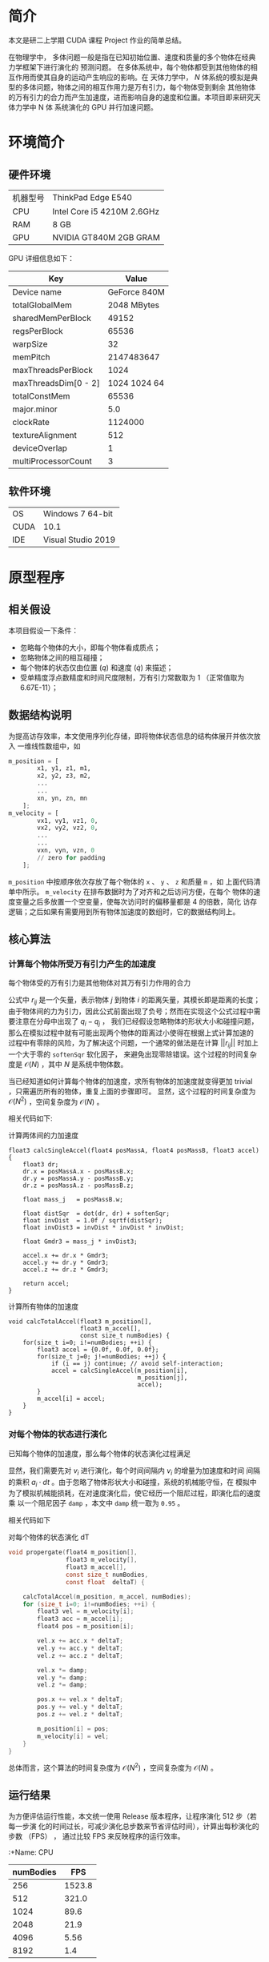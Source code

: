 #+BEGIN_COMMENT
.. title: 使用 CUDA 为 N 体模拟加速
.. slug: nbody-with-cuda
.. date: 2020-02-03 10:45:18 UTC+08:00
.. tags: CUDA NBody, draft
.. category: ComputerProgramming
.. link: 
.. description:
.. type: text
.. hash_math: true

#+END_COMMENT

* 简介
本文是研二上学期 CUDA 课程 Project 作业的简单总结。

在物理学中， 多体问题一般是指在已知初始位置、速度和质量的多个物体在经典力学框架下进行演化的
预测问题。 在多体系统中，每个物体都受到其他物体的相互作用而使其自身的运动产生响应的影响。在
天体力学中， \(N\) 体系统的模拟是典型的多体问题，物体之间的相互作用力是万有引力，每个物体受到剩余
其他物体的万有引力的合力而产生加速度，进而影响自身的速度和位置。本项目即来研究天体力学中 N 体
系统演化的 GPU 并行加速问题。

* 环境简介
** 硬件环境
|----------+----------------------------|
| 机器型号 | ThinkPad Edge E540         |
| CPU      | Intel Core i5 4210M 2.6GHz |
| RAM      | 8 GB                       |
| GPU      | NVIDIA GT840M 2GB GRAM     |
|----------+----------------------------|

GPU 详细信息如下：

|----------------------+--------------|
| Key                  |        Value |
|----------------------+--------------|
| Device name          | GeForce 840M |
| totalGlobalMem       |  2048 MBytes |
| sharedMemPerBlock    |        49152 |
| regsPerBlock         |        65536 |
| warpSize             |           32 |
| memPitch             |   2147483647 |
| maxThreadsPerBlock   |         1024 |
| maxThreadsDim[0 - 2] | 1024 1024 64 |
| totalConstMem        |        65536 |
| major.minor          |          5.0 |
| clockRate            |      1124000 |
| textureAlignment     |          512 |
| deviceOverlap        |            1 |
| multiProcessorCount  |            3 |
|----------------------+--------------|

** 软件环境
|------+--------------------|
| OS   | Windows 7 64-bit   |
| CUDA | 10.1               |
| IDE  | Visual Studio 2019 |
|------+--------------------|

* 原型程序
** 相关假设
本项目假设一下条件：
+ 忽略每个物体的大小，即每个物体看成质点；
+ 忽略物体之间的相互碰撞；
+ 每个物体的状态仅由位置 (\(q\)) 和速度 (\(\dot{q}\)) 来描述；
+ 受单精度浮点数精度和时间尺度限制，万有引力常数取为 1 （正常值取为
  6.67E-11）；

** 数据结构说明
为提高访存效率，本文使用序列化存储，即将物体状态信息的结构体展开并依次放入
一维线性数组中，如
#+BEGIN_SRC python
m_position = [
        x1, y1, z1, m1,
        x2, y2, z3, m2,
        ...
        ...
        xn, yn, zn, mn
    ];
m_velocity = [
        vx1, vy1, vz1, 0,
        vx2, vy2, vz2, 0,
        ...
        ...
        vxn, vyn, vzn, 0
        // zero for padding
    ];
#+END_SRC
=m_position= 中按顺序依次存放了每个物体的 =x= 、 =y= 、 =z= 和质量 =m= ，如
上面代码清单中所示。 =m_velocity= 在排布数据时为了对齐和之后访问方便，在每个
物体的速度变量之后多放置一个空变量，使每次访问时的偏移量都是 4 的倍数，简化
访存逻辑；之后如果有需要用到所有物体加速度的数组时，它的数据结构同上。

** 核心算法
*** 计算每个物体所受万有引力产生的加速度
每个物体受的万有引力是其他物体对其万有引力作用的合力

    \begin{equation}
    \begin{align}
        a_i &={} - \sum_{j\ne i} G \dfrac{m_j}{||r_{ij}||^2} \cdot \dfrac{r_{ij}}{||r_{ij}||} \\
	        &={} \sum_{j\ne i} 1 \cdot \dfrac{m_j \cdot (q_i - q_j)}{||q_i - q_j||^3}
    \end{align}
    \end{equation}

公式中 \(r_{ij}\) 是一个矢量，表示物体 \(j\) 到物体 \(i\) 的距离矢量，其模长即是距离的长度；
由于物体间的力为引力，因此公式前面出现了负号；然而在实现这个公式过程中需要注意在分母中出现了 \(q_i - q_j\) ，
我们已经假设忽略物体的形状大小和碰撞问题，那么在模拟过程中就有可能出现两个物体的距离过小使得在根据上式计算加速的
过程中有零除的风险，为了解决这个问题，一个通常的做法是在计算 \(||r_{ij}||\) 时加上一个大于零的 =softenSqr= 软化因子，
来避免出现零除错误。这个过程的时间复杂度是 \(\mathcal{O} (N)\) ，其中 \(N\) 是系统中物体数。

当已经知道如何计算每个物体的加速度，求所有物体的加速度就变得更加 trivial ，只需遍历所有的物体，重复上面的步骤即可。
显然，这个过程的时间复杂度为 \(\mathcal{O} (N^2)\) ，空间复杂度为 \(\mathcal{O}(N)\) 。

相关代码如下:
#+caption: 计算两体间的力加速度
#+BEGIN_SRC C++
float3 calcSingleAccel(float4 posMassA, float4 posMassB, float3 accel) {
    float3 dr;
    dr.x = posMassA.x - posMassB.x;
    dr.y = posMassA.y - posMassB.y;
    dr.z = posMassA.z - posMassB.z;

    float mass_j   = posMassB.w;

    float distSqr  = dot(dr, dr) + softenSqr;
    float invDist  = 1.0f / sqrtf(distSqr);
    float invDist3 = invDist * invDist * invDist;

    float Gmdr3 = mass_j * invDist3;

    accel.x += dr.x * Gmdr3;
    accel.y += dr.y * Gmdr3;
    accel.z += dr.z * Gmdr3;

    return accel;
}
#+END_SRC

#+caption: 计算所有物体的加速度
#+BEGIN_SRC C++
void calcTotalAccel(float3 m_position[],
                    float3 m_accel[],
                    const size_t numBodies) {
    for(size_t i=0; i!=numBodies; ++i) {
        float3 accel = {0.0f, 0.0f, 0.0f};
        for(size_t j=0; j!=numBodies; ++j) {
            if (i == j) continue; // avoid self-interaction;
            accel = calcSingleAccel(m_position[i],
                                    m_position[j],
                                    accel);
        }
        m_accel[i] = accel;
    }
}
#+END_SRC
*** 对每个物体的状态进行演化
已知每个物体的加速度，那么每个物体的状态演化过程满足

\begin{equation}
\begin{align}
    v_i &={} \int_{t_0}^{t_1} a_i dt \\
    q_i &={} \int_{t_0}^{t_1} v_i dt
\end{align}
\end{equation}

显然，我们需要先对 \(v_i\) 进行演化，每个时间间隔内 \(v_i\) 的增量为加速度和时间
间隔的乘积 \(a_i \cdot dt\) 。由于忽略了物体形状大小和碰撞，系统的机械能守恒，在
模拟中为了模拟机械能损耗，在对速度演化后，使它经历一个阻尼过程，即演化后的速度乘
以一个阻尼因子 =damp= ，本文中 =damp= 统一取为 =0.95= 。

相关代码如下

#+caption: 对每个物体的状态演化 dT
#+BEGIN_SRC C
void propergate(float4 m_position[],
                float3 m_velocity[],
                float3 m_accel[],
                const size_t numBodies,
                const float  deltaT) {

    calcTotalAccel(m_position, m_accel, numBodies);
    for (size_t i=0; i!=numBodies; ++i) {
        float3 vel = m_velocity[i];
        float3 acc = m_accel[i];
        float4 pos = m_position[i];

        vel.x += acc.x * deltaT;
        vel.y += acc.y * deltaT;
        vel.z += acc.z * deltaT;

        vel.x *= damp;
        vel.y *= damp;
        vel.z *= damp;

        pos.x += vel.x * deltaT;
        pos.y += vel.y * deltaT;
        pos.z += vel.z * deltaT;

        m_position[i] = pos;
        m_velocity[i] = vel;
    }
}
#+END_SRC

总体而言，这个算法的时间复杂度为 \(\mathcal{O}(N^2)\) ，空间复杂度为
\(\mathcal{O}(N)\) 。

** 运行结果
为方便评估运行性能，本文统一使用 Release 版本程序，让程序演化 512 步（若每一步演
化的时间过长，可减少演化总步数来节省评估时间），计算出每秒演化的步数 （FPS） ，
通过比较 FPS 来反映程序的运行效率。

:+Name: CPU
|-----------+--------|
| numBodies |    FPS |
|-----------+--------|
|       256 | 1523.8 |
|       512 |  321.0 |
|      1024 |   89.6 |
|      2048 |   21.9 |
|      4096 |   5.56 |
|      8192 |    1.4 |
|-----------+--------|

当物体数量 \(N\) 多余 2^13 = 8192 是， CPU 版本的程序每一步运行时间过长，因此不
再继续测试。

从图中可以明显看出，串行版本程序的运行效率是二次方递减的（斜率为 2 ），这相当符
合 \(\mathcal{O}(N^2)\) 的时间复杂度特征。

* 优化过程
在上一节中本文已经实现了串行版本的 N 体问题模拟程序，因其具有
\(\mathcal{O}(N^2\) 的时间复杂度，当模拟物体的数量增加时，计算演化所需的时间呈二
次方增加，这个增长速度显然不能使我们满意。

** 优化思路
分析上一节中串行版本程序，可以发现性能热点集中于计算所有物体的加速度上，并且它的
计算有以下特点：
+ 在同一时刻，计算每个物体的加速度仅与上一时刻所有物体的位置有关，与其他物体的速
  度无关；
+ 在同一时刻，计算每个物体的加速度并不会改变其他任何变量；
+ 在同一时刻，计算物体所受合力并不影响其他物体合力的计算。

这三个特点，尤其是最后一个特点可以让我们很自然地联想到用并行方法处理每个物体的加
速度，由于计算单个物体的加速度并不影响计算其他物体的加速度，就有了第一种优化方法。

*** 线程并行加速
本文为每个物体分配一个线程，每个线程仅涉及读取所有物体的位置信息，而在写入加速信
息时只写入该物体的加速度信息，因此不存在竞争，这使得此过程可以很轻松地被并行化，
从而利用空间换时间，使时间复杂度从 \(\mathcal{O}(N^2)\) 降到 \(\mathcal{O}(N)\)
，而空间复杂度维持在 \(\mathcal{O}(N)\) 。

对于每个物体状态进行演化的并行化更简单：
 + 每个物体的状态演化仅受其自身加速的和自身速度影响。

因此在演化系统状态时，我们为每个物体分配一个线程，这个线程只涉及读取物体的加速
度、速度和位置，只对该物体的速度和位置变量进行写入，因此不存在数据竞争现象。

需要注意的是，由于每个线程计算加速度的耗时可能并不相同，因此我们需要在状态演化
完成后对所有线程进行同步，避免有的线程过快地读取到未演化完成的其他物体的额位置
信息。

有了以上思路，优化后的线程并行代码很容易得到：

#+caption: 单个物体加速度的计算
#+BEGIN_SRC C++
__global__ void propergateSingleGPU(float* posMass,
                                    float* vels,
                                    const float deltaT,
                                    const size_t numBodies) {
    size_t ithread = threadIdx.x + blockDim.x * blockIdx.x;
    const size_t ibody = ithread * 4;

    if (ithread < numBodies) {
    float3 F = { 0.0f, 0.0f, 0.0f };
    for (size_t j = 0; j != numBodies; ++j) {
        const size_t jbody = j * 4;
        float3 dr;
        dr.x = posMass[ibody + 0] - posMass[jbody + 0];
        dr.y = posMass[ibody + 1] - posMass[jbody + 1];
        dr.z = posMass[ibody + 2] - posMass[jbody + 2];
#define dot(a, b) (a.x * b.x + a.y * b.y + a.z * b.z)
        float distSqr = dot(dr, dr) + softenSqr;
#undef dot
        float invDist = 1.0f / sqrtf(distSqr);
        float invDist3 = invDist * invDist * invDist;

        F.x += dr.x * invDist3 * posMass[ibody + 3];
        F.y += dr.y * invDist3 * posMass[ibody + 3];
        F.z += dr.z * invDist3 * posMass[ibody + 3];
    }
    vels[ibody + 0] += deltaT * F.x; vels[ibody + 0] *= damp; // evolve velocity here
    vels[ibody + 1] += deltaT * F.y; vels[ibody + 1] *= damp;
    vels[ibody + 2] += deltaT * F.z; vels[ibody + 2] *= damp;
    }
}
#+END_SRC

这里笔者将加速度与速度的演化合并在同一个函数中，避免了单独分配一个储存加速度的数
组，节省了空间；同时也避免了对加速度的写入和读取，节省了时间。

#+caption: 对所有物体的状态进行演化
#+BEGIN_SRC C++
__global__ void integratePositionGPU(float* posMass,
                                     float* vels,
                                     const float deltaT,
                                     const size_t numBodies) {
    const size_t ithread = threadIdx.x + blockDim.x * blockIdx.x;
    if (ithread < numBodies) {
        posMass[ithread * 4 + 0] += vels[ithread * 4 + 0] * deltaT;
        posMass[ithread * 4 + 1] += vels[ithread * 4 + 1] * deltaT;
        posMass[ithread * 4 + 2] += vels[ithread * 4 + 2] * deltaT;
    }
}
#+END_SRC

**** 正确性验证
通过在主函数中设置断点，并将 GPU 上演化后的物体状态信息传回内存，与之前 CPU 串行
版本程序的结果进行比较，发现两者完全一致，因此这个程序的正确性是可以得到保证。对
比截图如下：

**** 运行结果
+ 固定 =numBodies = 1 << 14= ，对每个块分到的线程数 =threadsPerBlock= 进行扫描
 
|-----------------+------|
| threadsPerBlock |  FPS |
|-----------------+------|
|               8 |  6.2 |
|              16 | 12.3 |
|              32 | 22.9 |
|              64 | 25.8 |
|             128 | 25.8 |
|             256 | 25.4 |
|             512 | 25.1 |
|            1024 | 23.3 |
|-----------------+------|

从上图中，我们可以很明显看出，当 =threadsPerBlock = 64= 时能最大化发挥 GPU 每个
块的计算能力，尽管在 =deviceInfo= 中每个块最多可以分配 =1024= 个线程，但每个块的
寄存器数量是固定的，因此当对块分配过多线程，每个线程分配到的寄存器数量会降低，反
而影响运算效率。

+ 固定 =threadsPerBlock = 64= ，对模拟物体数量 =numBodies= 进行扫描，由于在
  =numBodies= 取值较小时运行时间较短，本文倾向于计时准确性存疑，故此处数据仅供参
  考

|-----------+--------|
| numBodies |    FPS |
|-----------+--------|
|       256 | 3210.0 |
|       512 | 2419.0 |
|      1024 | 1729.6 |
|      2048 |  946.9 |
|      4096 |  375.3 |
|      8192 |   94.9 |
|     12800 |   39.1 |
|     16384 |   25.8 |
|     25600 |  10.44 |
|     32876 |    6.6 |
|-----------+--------|

从 =numBodies = 4096= 开始， FPS 的变化趋势已经大致和模拟物体数量呈负二次方速率
递减，故可以认为当模拟物体数量 =numBodies= 为 4096 时，本机的显卡已经最大化发挥
了它的性能（在当前算法优化程度和编译参数下）。对比串行版本模拟 8192 个物体只有
1.4 FPS 的效率，线程并行加速后的程序模拟 8192 个物体的效率能达到 94.9 FPS ，加速
比达到 67.8 ，效率陡然提升了近两个数量级，由此可见本项目 N 体模拟是一个十分适合
并行加速的问题，且不需要过多修改代码就能带来相当大的性能收益。


*** 块内共享显存辅助的线程并行加速
在图形显示卡中，可以存放数据的存储器有流处理器的缓存、块内的共享显存和显存，它们
的访问效率依次降低，考虑到流处理器的缓存过小，且无法人为精确控制对它的读写行为
（由编译器决定），而显存虽空间足够大，但访问效率不高，因此考虑利用块内的共享显存
尝试实现进一步的加速效果。

在上节中，计算量最大的部分是计算每个物体的加速度，这个过程实质上是在计算一个相互
作用矩阵 \(A\) ，矩阵元 \(A_{ij}\) 表示第 \(i\) 个物体与第 \(j\) 个物体的万有引
力作用，求每个物体受到的合力时对 \(A\) 每行或每列求和即可，由此我们可以想到将
\(A\) 进行分块：

+ 将所有物体分为多个 =tile= ，每个 =tile= 含有 =tileSize= 个物体，每个物体分配一
  个线程；
+ 每个 =tile= 使用共享显存，这段共享显存储存了这个 =tile= 内物体的位置信息；
+ 在计算加速度前需要对块内的线程进行同步，确保块内的线程都已经把各自的位置信息写
  入了这块共享内存；
+ 计算二体相互作用的过程与之间的算法没有本质区别；
+ 在对该 =tile= 计算完成后需要再次对块内的线程进程同步，确保下次各个线程写入位置
  到共享内存时不会存在竞争现象；
+ 分块计算时每个线程并不能立即得到其计算物体的最终加速度（需要其他块内的计算结
  果），因此需要分配一个全局的显存负责暂存每个物体加速度的中间值，每个 =tile= 计
  算完成后将所得加速度的值累加到这个全局数组上；
+ 最后当所有 =tile= 都计算完成时需要对显卡设备上所有的线程进行全局同步（在主函数
  内完成），确保不会出现数据竞争现象。

笔者使用的显卡每个块具有共享内存 48 KB ，最多可以分配
=49152 / 4 / sizeof(float) = 1536= 个物体，然而每个块最多可以分配 =1024= 个线程，
故在调用时仅考虑每个块分配的线程数即可。

修改后的代码如下：

#+BEGIN_SRC cuda
__device__ void
tileCalAccsGPU(float mPos_i[4],
               float  accel[4]) {
    extern __shared__ float sh_mPos[];
    for (size_t i = 0; i < blockDim.x; ++i) {
        calcSingleAccGPU(mPos_i, &sh_mPos[4 * i], accel);
    }
}
#+END_SRC

由于在迪奥戈这个函数前各个线程已经把自身对应的 =mPos= 写入了 =sh_mPos= 内，此处
对 =sh_mPos= 遍历不会产生无效访问。

#+BEGIN_SRC cuda
__global__ void
calcTotAccsGPU(float* mPos,
               float* mAcc,
               const size_t numBodies,
               const size_t tileSize) {

    extern __shared__ float sh_mPos[];
    float myPos[4];
    float accel[4] = { 0.0f, 0.0f, 0.0f, 0.0f };
    size_t ibody = threadIdx.x + blockDim.x * blockIdx.x;

    myPos[0] = mPos[ibody * 4 + 0];
    myPos[1] = mPos[ibody * 4 + 1];
    myPos[2] = mPos[ibody * 4 + 2];
    myPos[3] = mPos[ibody * 4 + 3];

    for (size_t i = 0, tile = 0; i < numBodies; i += tileSize, ++tile) {
        const size_t idx = tile * blockDim.x + threadIdx.x;
        const size_t ithread = threadIdx.x;

        sh_mPos[ithread * 4 + 0] = mPos[idx * 4 + 0];
        sh_mPos[ithread * 4 + 1] = mPos[idx * 4 + 1];
        sh_mPos[ithread * 4 + 2] = mPos[idx * 4 + 2];
        sh_mPos[ithread * 4 + 3] = mPos[idx * 4 + 3];

        __syncthreads();
        tileCalAccsGPU(myPos, accel);
        __syncthreads();
    }

    // apply acceleration results
    mAcc[ibody * 4 + 0] = accel[0];
    mAcc[ibody * 4 + 1] = accel[1];
    mAcc[ibody * 4 + 2] = accel[2];
}
#+END_SRC

上面代码中两处 =__syncthreads()= 即对应了块内线程同步的时刻，保证每个线程在写入
=sh_mPos= 时和在计算加速度过程中读取 =sh_mPos= 时不会存在数据竞争。

**** 运行结果
在正确性方面，同样使用设置断点和与 CPU 串行版本比较结果的方法来进行验证，验证结果表
明该方法与 CPU 版本结果一致。该测试依旧固定 =numBodies = 16384= ，对每个块分到的
线程数进行扫描，得到结果如下：

|----------+-------|
| tileSize |   FPS |
|----------+-------|
|        8 |  5.74 |
|       16 | 12.51 |
|       32 | 25.19 |
|       64 | 25.77 |
|      128 | 26.26 |
|      256 | 26.38 |
|      512 | 26.25 |
|     1024 | 23.56 |
|----------+-------|

对比使用线程并行的版本，使用共享显存加速的程序在达到显卡负载峰值后对计算效率的提
升十分有限——仅有个位数的帧数提升。（当然不排除本人程序设计水平太低，没有使用正确
的打开方式，如果有大佬路过且不吝赐教，本人不胜感激）

* 结果总结
本项目以 N 体模拟为题探究了 CUDA 对其的加速效果，通过实验发现，线程并行对这个问
题有巨大的性能提升，加速比可达 67.8 ，且 N 体中的 N 越大， CUDA 加速效果越明显。
在使用线程并行加速的基础上，本人还试图使用共享显存进一步加速，但结果表明这一尝试
并未获得期望的性能提升，本人倾向于是因为笔者太菜，没有组织好相关代码，未能充分发
挥显卡的性能。

** 一点私货
除了上面提到的算法方面的优化，还有其他的优化方法：
1. 在编译选项中加入 =--use_fast_math= ，可以试线程并行版本的程序运行效率直接 x2
   ，对使用共享显存的线程并行程序加速效果反而没那么夸张，运行效率提升只有一半；
2. 对访存进行优化，比如把需要频繁访问的数据放在栈上进行访问，而不是频繁从堆中访问；
3. 使用只读数据缓存，；
4. 切换计算能力；
5. 当有信心保证指针所指的空间不存在重叠时，对只读参数使用 =const float*
   __restrict__= 参数；
6. 编译优化层级选择 =-O3= ，在不改变代码的情况下最大程度榨取显卡性能。
